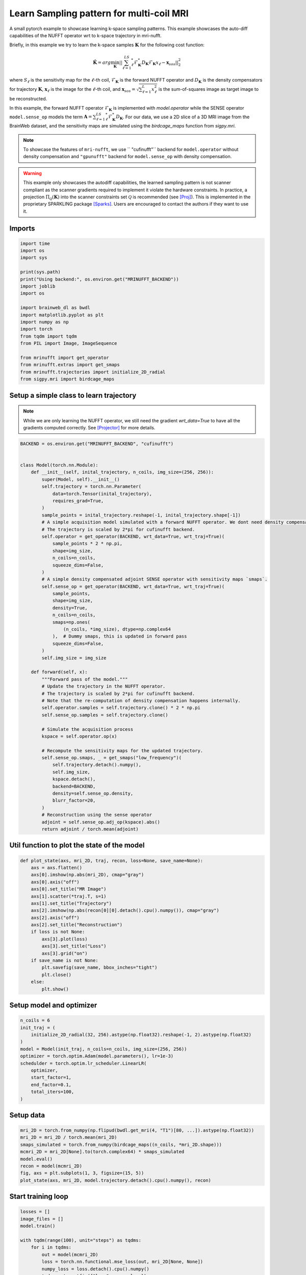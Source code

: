 
.. DO NOT EDIT.
.. THIS FILE WAS AUTOMATICALLY GENERATED BY SPHINX-GALLERY.
.. TO MAKE CHANGES, EDIT THE SOURCE PYTHON FILE:
.. "generated/autoexamples/GPU/example_learn_samples_multicoil.py"
.. LINE NUMBERS ARE GIVEN BELOW.

.. only:: html

    .. note::
        :class: sphx-glr-download-link-note

        :ref:`Go to the end <sphx_glr_download_generated_autoexamples_GPU_example_learn_samples_multicoil.py>`
        to download the full example code. or to run this example in your browser via Binder

.. rst-class:: sphx-glr-example-title

.. _sphx_glr_generated_autoexamples_GPU_example_learn_samples_multicoil.py:


=========================================
Learn Sampling pattern for multi-coil MRI
=========================================

A small pytorch example to showcase learning k-space sampling patterns.
This example showcases the auto-diff capabilities of the NUFFT operator
wrt to k-space trajectory in mri-nufft.

Briefly, in this example we try to learn the k-space samples :math:`\mathbf{K}` for the following cost function:

.. math::

    \mathbf{\hat{K}} =  arg \min_{\mathbf{K}} ||  \sum_{\ell=1}^LS_\ell^* \mathcal{F}_\mathbf{K}^* D_\mathbf{K} \mathcal{F}_\mathbf{K} x_\ell - \mathbf{x}_{sos} ||_2^2

where :math:`S_\ell` is the sensitivity map for the :math:`\ell`-th coil, :math:`\mathcal{F}_\mathbf{K}` is the forward NUFFT operator and :math:`D_\mathbf{K}` is the density compensators for trajectory :math:`\mathbf{K}`,  :math:`\mathbf{x}_\ell` is the image for the :math:`\ell`-th coil, and :math:`\mathbf{x}_{sos} = \sqrt{\sum_{\ell=1}^L x_\ell^2}` is the sum-of-squares image as target image to be reconstructed.

In this example, the forward NUFFT operator :math:`\mathcal{F}_\mathbf{K}` is implemented with `model.operator` while the SENSE operator ``model.sense_op`` models the term :math:`\mathbf{A} = \sum_{\ell=1}^LS_\ell^* \mathcal{F}_\mathbf{K}^* D_\mathbf{K}`.
For our data, we use a 2D slice of a 3D MRI image from the BrainWeb dataset, and the sensitivity maps are simulated using the `birdcage_maps` function from `sigpy.mri`.

.. note::
    To showcase the features of ``mri-nufft``, we use ``
    "cufinufft"`` backend for ``model.operator`` without density compensation and ``"gpunufft"`` backend for ``model.sense_op`` with density compensation.

.. warning::
    This example only showcases the autodiff capabilities, the learned sampling pattern is not scanner compliant as the scanner gradients required to implement it violate the hardware constraints. In practice, a projection :math:`\Pi_\mathcal{Q}(\mathbf{K})` into the scanner constraints set :math:`\mathcal{Q}` is recommended (see [Proj]_). This is implemented in the proprietary SPARKLING package [Sparks]_. Users are encouraged to contact the authors if they want to use it.

.. GENERATED FROM PYTHON SOURCE LINES 30-34

.. colab-link::
   :needs_gpu: 1

   !pip install mri-nufft[gpunufft] cufinufft sigpy scikit-image

.. GENERATED FROM PYTHON SOURCE LINES 36-38

Imports
-------

.. GENERATED FROM PYTHON SOURCE LINES 38-59

.. code-block:: Python

    import time
    import os
    import sys

    print(sys.path)
    print("Using backend:", os.environ.get("MRINUFFT_BACKEND"))
    import joblib
    import os

    import brainweb_dl as bwdl
    import matplotlib.pyplot as plt
    import numpy as np
    import torch
    from tqdm import tqdm
    from PIL import Image, ImageSequence

    from mrinufft import get_operator
    from mrinufft.extras import get_smaps
    from mrinufft.trajectories import initialize_2D_radial
    from sigpy.mri import birdcage_maps





.. rst-class:: sphx-glr-script-out

 .. code-block:: none

    ['/volatile/github-ci-mind-inria/gpu_mind_runner/_work/mri-nufft', '/volatile/github-ci-mind-inria/gpu_mind_runner/_work/mri-nufft/mri-nufft/docs', '/volatile/github-ci-mind-inria/gpu_mind_runner/_work/mri-nufft/mri-nufft', '/volatile/github-ci-mind-inria/gpu_mind_runner/_work/_tool/Python/3.10.16/x64/lib/python310.zip', '/volatile/github-ci-mind-inria/gpu_mind_runner/_work/_tool/Python/3.10.16/x64/lib/python3.10', '/volatile/github-ci-mind-inria/gpu_mind_runner/_work/_tool/Python/3.10.16/x64/lib/python3.10/lib-dynload', '/volatile/github-ci-mind-inria/gpu_mind_runner/_work/mri-nufft/venv/lib/python3.10/site-packages', '/volatile/github-ci-mind-inria/gpu_mind_runner/_work/mri-nufft/mri-nufft/examples/GPU']
    Using backend: cufinufft




.. GENERATED FROM PYTHON SOURCE LINES 60-65

Setup a simple class to learn trajectory
----------------------------------------
.. note::
    While we are only learning the NUFFT operator, we still need the gradient `wrt_data=True` to have all the gradients computed correctly.
    See [Projector]_ for more details.

.. GENERATED FROM PYTHON SOURCE LINES 65-124

.. code-block:: Python



    BACKEND = os.environ.get("MRINUFFT_BACKEND", "cufinufft")


    class Model(torch.nn.Module):
        def __init__(self, inital_trajectory, n_coils, img_size=(256, 256)):
            super(Model, self).__init__()
            self.trajectory = torch.nn.Parameter(
                data=torch.Tensor(inital_trajectory),
                requires_grad=True,
            )
            sample_points = inital_trajectory.reshape(-1, inital_trajectory.shape[-1])
            # A simple acquisition model simulated with a forward NUFFT operator. We dont need density compensation here.
            # The trajectory is scaled by 2*pi for cufinufft backend.
            self.operator = get_operator(BACKEND, wrt_data=True, wrt_traj=True)(
                sample_points * 2 * np.pi,
                shape=img_size,
                n_coils=n_coils,
                squeeze_dims=False,
            )
            # A simple density compensated adjoint SENSE operator with sensitivity maps `smaps`.
            self.sense_op = get_operator(BACKEND, wrt_data=True, wrt_traj=True)(
                sample_points,
                shape=img_size,
                density=True,
                n_coils=n_coils,
                smaps=np.ones(
                    (n_coils, *img_size), dtype=np.complex64
                ),  # Dummy smaps, this is updated in forward pass
                squeeze_dims=False,
            )
            self.img_size = img_size

        def forward(self, x):
            """Forward pass of the model."""
            # Update the trajectory in the NUFFT operator.
            # The trajectory is scaled by 2*pi for cufinufft backend.
            # Note that the re-computation of density compensation happens internally.
            self.operator.samples = self.trajectory.clone() * 2 * np.pi
            self.sense_op.samples = self.trajectory.clone()

            # Simulate the acquisition process
            kspace = self.operator.op(x)

            # Recompute the sensitivity maps for the updated trajectory.
            self.sense_op.smaps, _ = get_smaps("low_frequency")(
                self.trajectory.detach().numpy(),
                self.img_size,
                kspace.detach(),
                backend=BACKEND,
                density=self.sense_op.density,
                blurr_factor=20,
            )
            # Reconstruction using the sense operator
            adjoint = self.sense_op.adj_op(kspace).abs()
            return adjoint / torch.mean(adjoint)









.. GENERATED FROM PYTHON SOURCE LINES 125-127

Util function to plot the state of the model
--------------------------------------------

.. GENERATED FROM PYTHON SOURCE LINES 127-148

.. code-block:: Python

    def plot_state(axs, mri_2D, traj, recon, loss=None, save_name=None):
        axs = axs.flatten()
        axs[0].imshow(np.abs(mri_2D), cmap="gray")
        axs[0].axis("off")
        axs[0].set_title("MR Image")
        axs[1].scatter(*traj.T, s=1)
        axs[1].set_title("Trajectory")
        axs[2].imshow(np.abs(recon[0][0].detach().cpu().numpy()), cmap="gray")
        axs[2].axis("off")
        axs[2].set_title("Reconstruction")
        if loss is not None:
            axs[3].plot(loss)
            axs[3].set_title("Loss")
            axs[3].grid("on")
        if save_name is not None:
            plt.savefig(save_name, bbox_inches="tight")
            plt.close()
        else:
            plt.show()









.. GENERATED FROM PYTHON SOURCE LINES 149-151

Setup model and optimizer
-------------------------

.. GENERATED FROM PYTHON SOURCE LINES 151-163

.. code-block:: Python

    n_coils = 6
    init_traj = (
        initialize_2D_radial(32, 256).astype(np.float32).reshape(-1, 2).astype(np.float32)
    )
    model = Model(init_traj, n_coils=n_coils, img_size=(256, 256))
    optimizer = torch.optim.Adam(model.parameters(), lr=1e-3)
    schedulder = torch.optim.lr_scheduler.LinearLR(
        optimizer,
        start_factor=1,
        end_factor=0.1,
        total_iters=100,
    )




.. rst-class:: sphx-glr-script-out

 .. code-block:: none

    /volatile/github-ci-mind-inria/gpu_mind_runner/_work/mri-nufft/venv/lib/python3.10/site-packages/mrinufft/_utils.py:94: UserWarning: Samples will be rescaled to [-pi, pi), assuming they were in [-0.5, 0.5)
      warnings.warn(
    /volatile/github-ci-mind-inria/gpu_mind_runner/_work/mri-nufft/venv/lib/python3.10/site-packages/mrinufft/_utils.py:99: UserWarning: Samples will be rescaled to [-0.5, 0.5), assuming they were in [-pi, pi)
      warnings.warn(




.. GENERATED FROM PYTHON SOURCE LINES 164-166

Setup data
----------

.. GENERATED FROM PYTHON SOURCE LINES 166-175

.. code-block:: Python

    mri_2D = torch.from_numpy(np.flipud(bwdl.get_mri(4, "T1")[80, ...]).astype(np.float32))
    mri_2D = mri_2D / torch.mean(mri_2D)
    smaps_simulated = torch.from_numpy(birdcage_maps((n_coils, *mri_2D.shape)))
    mcmri_2D = mri_2D[None].to(torch.complex64) * smaps_simulated
    model.eval()
    recon = model(mcmri_2D)
    fig, axs = plt.subplots(1, 3, figsize=(15, 5))
    plot_state(axs, mri_2D, model.trajectory.detach().cpu().numpy(), recon)




.. image-sg:: /generated/autoexamples/GPU/images/sphx_glr_example_learn_samples_multicoil_001.png
   :alt: MR Image, Trajectory, Reconstruction
   :srcset: /generated/autoexamples/GPU/images/sphx_glr_example_learn_samples_multicoil_001.png
   :class: sphx-glr-single-img


.. rst-class:: sphx-glr-script-out

 .. code-block:: none

    /volatile/github-ci-mind-inria/gpu_mind_runner/_work/mri-nufft/venv/lib/python3.10/site-packages/mrinufft/_utils.py:94: UserWarning: Samples will be rescaled to [-pi, pi), assuming they were in [-0.5, 0.5)
      warnings.warn(
    /volatile/github-ci-mind-inria/gpu_mind_runner/_work/mri-nufft/venv/lib/python3.10/site-packages/mrinufft/_utils.py:99: UserWarning: Samples will be rescaled to [-0.5, 0.5), assuming they were in [-pi, pi)
      warnings.warn(
    /volatile/github-ci-mind-inria/gpu_mind_runner/_work/mri-nufft/venv/lib/python3.10/site-packages/mrinufft/_utils.py:94: UserWarning: Samples will be rescaled to [-pi, pi), assuming they were in [-0.5, 0.5)
      warnings.warn(
    /volatile/github-ci-mind-inria/gpu_mind_runner/_work/mri-nufft/mri-nufft/examples/GPU/example_learn_samples_multicoil.py:129: DeprecationWarning: __array_wrap__ must accept context and return_scalar arguments (positionally) in the future. (Deprecated NumPy 2.0)
      axs[0].imshow(np.abs(mri_2D), cmap="gray")




.. GENERATED FROM PYTHON SOURCE LINES 176-178

Start training loop
-------------------

.. GENERATED FROM PYTHON SOURCE LINES 178-226

.. code-block:: Python

    losses = []
    image_files = []
    model.train()

    with tqdm(range(100), unit="steps") as tqdms:
        for i in tqdms:
            out = model(mcmri_2D)
            loss = torch.nn.functional.mse_loss(out, mri_2D[None, None])
            numpy_loss = loss.detach().cpu().numpy()
            tqdms.set_postfix({"loss": numpy_loss})
            losses.append(numpy_loss)
            optimizer.zero_grad()
            loss.backward()
            optimizer.step()
            schedulder.step()
            with torch.no_grad():
                # Clamp the value of trajectory between [-0.5, 0.5]
                for param in model.parameters():
                    param.clamp_(-0.5, 0.5)
            # Generate images for gif
            hashed = joblib.hash((i, "learn_traj", time.time()))
            filename = "/tmp/" + f"{hashed}.png"
            plt.clf()
            fig, axs = plt.subplots(2, 2, figsize=(10, 10))
            plot_state(
                axs,
                mri_2D,
                model.trajectory.detach().cpu().numpy(),
                out,
                losses,
                save_name=filename,
            )
            image_files.append(filename)


    # Make a GIF of all images.
    imgs = [Image.open(img) for img in image_files]
    imgs[0].save(
        "mrinufft_learn_traj_mc.gif",
        save_all=True,
        append_images=imgs[1:],
        optimize=False,
        duration=2,
        loop=0,
    )

    # sphinx_gallery_thumbnail_path = 'generated/autoexamples/GPU/images/mrinufft_learn_traj_mc.gif'




.. image-sg:: /generated/autoexamples/GPU/images/sphx_glr_example_learn_samples_multicoil_002.png
   :alt: example learn samples multicoil
   :srcset: /generated/autoexamples/GPU/images/sphx_glr_example_learn_samples_multicoil_002.png
   :class: sphx-glr-single-img


.. rst-class:: sphx-glr-script-out

 .. code-block:: none

      0%|          | 0/100 [00:00<?, ?steps/s]/volatile/github-ci-mind-inria/gpu_mind_runner/_work/mri-nufft/venv/lib/python3.10/site-packages/mrinufft/_utils.py:99: UserWarning: Samples will be rescaled to [-0.5, 0.5), assuming they were in [-pi, pi)
      warnings.warn(
      0%|          | 0/100 [00:00<?, ?steps/s, loss=0.5281209]/volatile/github-ci-mind-inria/gpu_mind_runner/_work/mri-nufft/venv/lib/python3.10/site-packages/mrinufft/operators/autodiff.py:98: UserWarning: Casting complex values to real discards the imaginary part (Triggered internally at /pytorch/aten/src/ATen/native/Copy.cpp:307.)
      grad_traj = torch.transpose(torch.sum(grad_traj, dim=1), 0, 1).to(
      1%|          | 1/100 [00:00<01:15,  1.31steps/s, loss=0.5281209]      1%|          | 1/100 [00:01<01:15,  1.31steps/s, loss=0.3158417]      2%|▏         | 2/100 [00:01<01:21,  1.21steps/s, loss=0.3158417]      2%|▏         | 2/100 [00:01<01:21,  1.21steps/s, loss=0.24707064]      3%|▎         | 3/100 [00:02<01:18,  1.24steps/s, loss=0.24707064]      3%|▎         | 3/100 [00:02<01:18,  1.24steps/s, loss=0.2446439]       4%|▍         | 4/100 [00:03<01:15,  1.27steps/s, loss=0.2446439]      4%|▍         | 4/100 [00:03<01:15,  1.27steps/s, loss=0.2641027]      5%|▌         | 5/100 [00:03<01:14,  1.28steps/s, loss=0.2641027]      5%|▌         | 5/100 [00:04<01:14,  1.28steps/s, loss=0.19632462]      6%|▌         | 6/100 [00:04<01:13,  1.29steps/s, loss=0.19632462]      6%|▌         | 6/100 [00:04<01:13,  1.29steps/s, loss=0.15397294]      7%|▋         | 7/100 [00:05<01:12,  1.28steps/s, loss=0.15397294]      7%|▋         | 7/100 [00:05<01:12,  1.28steps/s, loss=0.16401869]      8%|▊         | 8/100 [00:06<01:20,  1.14steps/s, loss=0.16401869]      8%|▊         | 8/100 [00:06<01:20,  1.14steps/s, loss=0.15395094]      9%|▉         | 9/100 [00:07<01:17,  1.17steps/s, loss=0.15395094]      9%|▉         | 9/100 [00:07<01:17,  1.17steps/s, loss=0.17037082]     10%|█         | 10/100 [00:08<01:14,  1.20steps/s, loss=0.17037082]     10%|█         | 10/100 [00:08<01:14,  1.20steps/s, loss=0.16881217]     11%|█         | 11/100 [00:08<01:13,  1.21steps/s, loss=0.16881217]     11%|█         | 11/100 [00:09<01:13,  1.21steps/s, loss=0.15189469]     12%|█▏        | 12/100 [00:09<01:12,  1.22steps/s, loss=0.15189469]     12%|█▏        | 12/100 [00:09<01:12,  1.22steps/s, loss=0.16083045]     13%|█▎        | 13/100 [00:10<01:11,  1.22steps/s, loss=0.16083045]     13%|█▎        | 13/100 [00:10<01:11,  1.22steps/s, loss=0.1697788]      14%|█▍        | 14/100 [00:11<01:10,  1.22steps/s, loss=0.1697788]     14%|█▍        | 14/100 [00:11<01:10,  1.22steps/s, loss=0.16408959]     15%|█▌        | 15/100 [00:12<01:12,  1.17steps/s, loss=0.16408959]     15%|█▌        | 15/100 [00:12<01:12,  1.17steps/s, loss=0.1494942]      16%|█▌        | 16/100 [00:13<01:11,  1.18steps/s, loss=0.1494942]     16%|█▌        | 16/100 [00:13<01:11,  1.18steps/s, loss=0.14262682]     17%|█▋        | 17/100 [00:14<01:16,  1.09steps/s, loss=0.14262682]     17%|█▋        | 17/100 [00:14<01:16,  1.09steps/s, loss=0.13967693]     18%|█▊        | 18/100 [00:15<01:13,  1.12steps/s, loss=0.13967693]     18%|█▊        | 18/100 [00:15<01:13,  1.12steps/s, loss=0.13232908]     19%|█▉        | 19/100 [00:15<01:10,  1.15steps/s, loss=0.13232908]     19%|█▉        | 19/100 [00:16<01:10,  1.15steps/s, loss=0.12566045]     20%|██        | 20/100 [00:16<01:09,  1.15steps/s, loss=0.12566045]     20%|██        | 20/100 [00:17<01:09,  1.15steps/s, loss=0.12429831]     21%|██        | 21/100 [00:17<01:07,  1.16steps/s, loss=0.12429831]     21%|██        | 21/100 [00:17<01:07,  1.16steps/s, loss=0.12275426]     22%|██▏       | 22/100 [00:18<01:06,  1.18steps/s, loss=0.12275426]     22%|██▏       | 22/100 [00:18<01:06,  1.18steps/s, loss=0.12105194]     23%|██▎       | 23/100 [00:19<01:04,  1.20steps/s, loss=0.12105194]     23%|██▎       | 23/100 [00:19<01:04,  1.20steps/s, loss=0.116695635]     24%|██▍       | 24/100 [00:20<01:01,  1.23steps/s, loss=0.116695635]     24%|██▍       | 24/100 [00:20<01:01,  1.23steps/s, loss=0.11461724]      25%|██▌       | 25/100 [00:20<00:59,  1.26steps/s, loss=0.11461724]     25%|██▌       | 25/100 [00:20<00:59,  1.26steps/s, loss=0.11393619]     26%|██▌       | 26/100 [00:21<01:04,  1.15steps/s, loss=0.11393619]     26%|██▌       | 26/100 [00:22<01:04,  1.15steps/s, loss=0.11036258]     27%|██▋       | 27/100 [00:22<01:01,  1.20steps/s, loss=0.11036258]     27%|██▋       | 27/100 [00:22<01:01,  1.20steps/s, loss=0.10750539]     28%|██▊       | 28/100 [00:23<00:59,  1.22steps/s, loss=0.10750539]     28%|██▊       | 28/100 [00:23<00:59,  1.22steps/s, loss=0.10635707]     29%|██▉       | 29/100 [00:24<00:57,  1.23steps/s, loss=0.10635707]     29%|██▉       | 29/100 [00:24<00:57,  1.23steps/s, loss=0.10981889]     30%|███       | 30/100 [00:24<00:56,  1.24steps/s, loss=0.10981889]     30%|███       | 30/100 [00:25<00:56,  1.24steps/s, loss=0.113579825]     31%|███       | 31/100 [00:25<00:55,  1.25steps/s, loss=0.113579825]     31%|███       | 31/100 [00:25<00:55,  1.25steps/s, loss=0.1126825]       32%|███▏      | 32/100 [00:26<00:55,  1.22steps/s, loss=0.1126825]     32%|███▏      | 32/100 [00:26<00:55,  1.22steps/s, loss=0.10715553]     33%|███▎      | 33/100 [00:27<00:54,  1.23steps/s, loss=0.10715553]     33%|███▎      | 33/100 [00:27<00:54,  1.23steps/s, loss=0.10137394]     34%|███▍      | 34/100 [00:28<00:52,  1.25steps/s, loss=0.10137394]     34%|███▍      | 34/100 [00:28<00:52,  1.25steps/s, loss=0.09902607]     35%|███▌      | 35/100 [00:29<00:56,  1.14steps/s, loss=0.09902607]     35%|███▌      | 35/100 [00:29<00:56,  1.14steps/s, loss=0.098119]       36%|███▌      | 36/100 [00:29<00:53,  1.19steps/s, loss=0.098119]     36%|███▌      | 36/100 [00:30<00:53,  1.19steps/s, loss=0.09715716]     37%|███▋      | 37/100 [00:30<00:51,  1.22steps/s, loss=0.09715716]     37%|███▋      | 37/100 [00:30<00:51,  1.22steps/s, loss=0.095665894]     38%|███▊      | 38/100 [00:31<00:49,  1.24steps/s, loss=0.095665894]     38%|███▊      | 38/100 [00:31<00:49,  1.24steps/s, loss=0.09309019]      39%|███▉      | 39/100 [00:32<00:48,  1.25steps/s, loss=0.09309019]     39%|███▉      | 39/100 [00:32<00:48,  1.25steps/s, loss=0.091234416]     40%|████      | 40/100 [00:33<00:47,  1.26steps/s, loss=0.091234416]     40%|████      | 40/100 [00:33<00:47,  1.26steps/s, loss=0.091657735]     41%|████      | 41/100 [00:33<00:46,  1.27steps/s, loss=0.091657735]     41%|████      | 41/100 [00:34<00:46,  1.27steps/s, loss=0.09166676]      42%|████▏     | 42/100 [00:34<00:46,  1.26steps/s, loss=0.09166676]     42%|████▏     | 42/100 [00:34<00:46,  1.26steps/s, loss=0.09141073]     43%|████▎     | 43/100 [00:35<00:44,  1.27steps/s, loss=0.09141073]     43%|████▎     | 43/100 [00:35<00:44,  1.27steps/s, loss=0.09260358]     44%|████▍     | 44/100 [00:36<00:43,  1.27steps/s, loss=0.09260358]     44%|████▍     | 44/100 [00:36<00:43,  1.27steps/s, loss=0.09347613]     45%|████▌     | 45/100 [00:37<00:47,  1.15steps/s, loss=0.09347613]     45%|████▌     | 45/100 [00:37<00:47,  1.15steps/s, loss=0.09244159]     46%|████▌     | 46/100 [00:38<00:45,  1.19steps/s, loss=0.09244159]     46%|████▌     | 46/100 [00:38<00:45,  1.19steps/s, loss=0.09166765]     47%|████▋     | 47/100 [00:38<00:43,  1.21steps/s, loss=0.09166765]     47%|████▋     | 47/100 [00:39<00:43,  1.21steps/s, loss=0.09360587]     48%|████▊     | 48/100 [00:39<00:42,  1.23steps/s, loss=0.09360587]     48%|████▊     | 48/100 [00:39<00:42,  1.23steps/s, loss=0.09565839]     49%|████▉     | 49/100 [00:40<00:40,  1.25steps/s, loss=0.09565839]     49%|████▉     | 49/100 [00:40<00:40,  1.25steps/s, loss=0.094954446]     50%|█████     | 50/100 [00:41<00:39,  1.26steps/s, loss=0.094954446]     50%|█████     | 50/100 [00:41<00:39,  1.26steps/s, loss=0.090511836]     51%|█████     | 51/100 [00:41<00:38,  1.26steps/s, loss=0.090511836]     51%|█████     | 51/100 [00:42<00:38,  1.26steps/s, loss=0.09044807]      52%|█████▏    | 52/100 [00:42<00:37,  1.27steps/s, loss=0.09044807]     52%|█████▏    | 52/100 [00:42<00:37,  1.27steps/s, loss=0.0936164]      53%|█████▎    | 53/100 [00:43<00:36,  1.27steps/s, loss=0.0936164]     53%|█████▎    | 53/100 [00:43<00:36,  1.27steps/s, loss=0.092233784]     54%|█████▍    | 54/100 [00:44<00:36,  1.27steps/s, loss=0.092233784]     54%|█████▍    | 54/100 [00:44<00:36,  1.27steps/s, loss=0.08845077]      55%|█████▌    | 55/100 [00:45<00:39,  1.15steps/s, loss=0.08845077]     55%|█████▌    | 55/100 [00:45<00:39,  1.15steps/s, loss=0.087466784]     56%|█████▌    | 56/100 [00:46<00:38,  1.16steps/s, loss=0.087466784]     56%|█████▌    | 56/100 [00:46<00:38,  1.16steps/s, loss=0.08808456]      57%|█████▋    | 57/100 [00:47<00:36,  1.18steps/s, loss=0.08808456]     57%|█████▋    | 57/100 [00:47<00:36,  1.18steps/s, loss=0.085205615]     58%|█████▊    | 58/100 [00:47<00:35,  1.20steps/s, loss=0.085205615]     58%|█████▊    | 58/100 [00:48<00:35,  1.20steps/s, loss=0.08338183]      59%|█████▉    | 59/100 [00:48<00:33,  1.21steps/s, loss=0.08338183]     59%|█████▉    | 59/100 [00:48<00:33,  1.21steps/s, loss=0.08481066]     60%|██████    | 60/100 [00:49<00:32,  1.23steps/s, loss=0.08481066]     60%|██████    | 60/100 [00:49<00:32,  1.23steps/s, loss=0.085478306]     61%|██████    | 61/100 [00:50<00:31,  1.25steps/s, loss=0.085478306]     61%|██████    | 61/100 [00:50<00:31,  1.25steps/s, loss=0.08382453]      62%|██████▏   | 62/100 [00:50<00:30,  1.27steps/s, loss=0.08382453]     62%|██████▏   | 62/100 [00:51<00:30,  1.27steps/s, loss=0.08291896]     63%|██████▎   | 63/100 [00:51<00:29,  1.27steps/s, loss=0.08291896]     63%|██████▎   | 63/100 [00:51<00:29,  1.27steps/s, loss=0.08289157]     64%|██████▍   | 64/100 [00:52<00:28,  1.28steps/s, loss=0.08289157]     64%|██████▍   | 64/100 [00:52<00:28,  1.28steps/s, loss=0.081215814]     65%|██████▌   | 65/100 [00:53<00:30,  1.15steps/s, loss=0.081215814]     65%|██████▌   | 65/100 [00:53<00:30,  1.15steps/s, loss=0.078564614]     66%|██████▌   | 66/100 [00:54<00:28,  1.19steps/s, loss=0.078564614]     66%|██████▌   | 66/100 [00:54<00:28,  1.19steps/s, loss=0.077462725]     67%|██████▋   | 67/100 [00:55<00:26,  1.23steps/s, loss=0.077462725]     67%|██████▋   | 67/100 [00:55<00:26,  1.23steps/s, loss=0.07794103]      68%|██████▊   | 68/100 [00:55<00:25,  1.24steps/s, loss=0.07794103]     68%|██████▊   | 68/100 [00:56<00:25,  1.24steps/s, loss=0.07797455]     69%|██████▉   | 69/100 [00:56<00:24,  1.25steps/s, loss=0.07797455]     69%|██████▉   | 69/100 [00:56<00:24,  1.25steps/s, loss=0.076519735]     70%|███████   | 70/100 [00:57<00:23,  1.26steps/s, loss=0.076519735]     70%|███████   | 70/100 [00:57<00:23,  1.26steps/s, loss=0.07481383]      71%|███████   | 71/100 [00:58<00:22,  1.27steps/s, loss=0.07481383]     71%|███████   | 71/100 [00:58<00:22,  1.27steps/s, loss=0.074206695]     72%|███████▏  | 72/100 [00:59<00:21,  1.27steps/s, loss=0.074206695]     72%|███████▏  | 72/100 [00:59<00:21,  1.27steps/s, loss=0.07427439]      73%|███████▎  | 73/100 [00:59<00:21,  1.28steps/s, loss=0.07427439]     73%|███████▎  | 73/100 [01:00<00:21,  1.28steps/s, loss=0.073807746]     74%|███████▍  | 74/100 [01:00<00:22,  1.17steps/s, loss=0.073807746]     74%|███████▍  | 74/100 [01:01<00:22,  1.17steps/s, loss=0.07269848]      75%|███████▌  | 75/100 [01:01<00:20,  1.21steps/s, loss=0.07269848]     75%|███████▌  | 75/100 [01:01<00:20,  1.21steps/s, loss=0.071820274]     76%|███████▌  | 76/100 [01:02<00:19,  1.24steps/s, loss=0.071820274]     76%|███████▌  | 76/100 [01:02<00:19,  1.24steps/s, loss=0.071630195]     77%|███████▋  | 77/100 [01:03<00:18,  1.27steps/s, loss=0.071630195]     77%|███████▋  | 77/100 [01:03<00:18,  1.27steps/s, loss=0.071744144]     78%|███████▊  | 78/100 [01:03<00:17,  1.28steps/s, loss=0.071744144]     78%|███████▊  | 78/100 [01:04<00:17,  1.28steps/s, loss=0.071595095]     79%|███████▉  | 79/100 [01:04<00:16,  1.28steps/s, loss=0.071595095]     79%|███████▉  | 79/100 [01:04<00:16,  1.28steps/s, loss=0.071137264]     80%|████████  | 80/100 [01:05<00:15,  1.28steps/s, loss=0.071137264]     80%|████████  | 80/100 [01:05<00:15,  1.28steps/s, loss=0.07075396]      81%|████████  | 81/100 [01:06<00:14,  1.27steps/s, loss=0.07075396]     81%|████████  | 81/100 [01:06<00:14,  1.27steps/s, loss=0.07056032]     82%|████████▏ | 82/100 [01:07<00:14,  1.26steps/s, loss=0.07056032]     82%|████████▏ | 82/100 [01:07<00:14,  1.26steps/s, loss=0.070295975]     83%|████████▎ | 83/100 [01:08<00:15,  1.13steps/s, loss=0.070295975]     83%|████████▎ | 83/100 [01:08<00:15,  1.13steps/s, loss=0.06979295]      84%|████████▍ | 84/100 [01:08<00:13,  1.18steps/s, loss=0.06979295]     84%|████████▍ | 84/100 [01:09<00:13,  1.18steps/s, loss=0.069231346]     85%|████████▌ | 85/100 [01:09<00:12,  1.21steps/s, loss=0.069231346]     85%|████████▌ | 85/100 [01:09<00:12,  1.21steps/s, loss=0.06890251]      86%|████████▌ | 86/100 [01:10<00:11,  1.24steps/s, loss=0.06890251]     86%|████████▌ | 86/100 [01:10<00:11,  1.24steps/s, loss=0.06886861]     87%|████████▋ | 87/100 [01:11<00:10,  1.26steps/s, loss=0.06886861]     87%|████████▋ | 87/100 [01:11<00:10,  1.26steps/s, loss=0.06892694]     88%|████████▊ | 88/100 [01:11<00:09,  1.27steps/s, loss=0.06892694]     88%|████████▊ | 88/100 [01:12<00:09,  1.27steps/s, loss=0.068826176]     89%|████████▉ | 89/100 [01:12<00:08,  1.28steps/s, loss=0.068826176]     89%|████████▉ | 89/100 [01:12<00:08,  1.28steps/s, loss=0.068487406]     90%|█████████ | 90/100 [01:13<00:07,  1.27steps/s, loss=0.068487406]     90%|█████████ | 90/100 [01:13<00:07,  1.27steps/s, loss=0.0680388]       91%|█████████ | 91/100 [01:14<00:07,  1.27steps/s, loss=0.0680388]     91%|█████████ | 91/100 [01:14<00:07,  1.27steps/s, loss=0.06764729]     92%|█████████▏| 92/100 [01:15<00:06,  1.27steps/s, loss=0.06764729]     92%|█████████▏| 92/100 [01:15<00:06,  1.27steps/s, loss=0.06736097]     93%|█████████▎| 93/100 [01:16<00:05,  1.17steps/s, loss=0.06736097]     93%|█████████▎| 93/100 [01:16<00:05,  1.17steps/s, loss=0.06709867]     94%|█████████▍| 94/100 [01:16<00:04,  1.20steps/s, loss=0.06709867]     94%|█████████▍| 94/100 [01:17<00:04,  1.20steps/s, loss=0.0667421]      95%|█████████▌| 95/100 [01:17<00:04,  1.23steps/s, loss=0.0667421]     95%|█████████▌| 95/100 [01:17<00:04,  1.23steps/s, loss=0.066237725]     96%|█████████▌| 96/100 [01:18<00:03,  1.22steps/s, loss=0.066237725]     96%|█████████▌| 96/100 [01:18<00:03,  1.22steps/s, loss=0.065628245]     97%|█████████▋| 97/100 [01:19<00:02,  1.23steps/s, loss=0.065628245]     97%|█████████▋| 97/100 [01:19<00:02,  1.23steps/s, loss=0.065004416]     98%|█████████▊| 98/100 [01:20<00:01,  1.26steps/s, loss=0.065004416]     98%|█████████▊| 98/100 [01:20<00:01,  1.26steps/s, loss=0.064438745]     99%|█████████▉| 99/100 [01:20<00:00,  1.28steps/s, loss=0.064438745]     99%|█████████▉| 99/100 [01:20<00:00,  1.28steps/s, loss=0.06395648]     100%|██████████| 100/100 [01:21<00:00,  1.28steps/s, loss=0.06395648]    100%|██████████| 100/100 [01:21<00:00,  1.23steps/s, loss=0.06395648]




.. GENERATED FROM PYTHON SOURCE LINES 255-259

.. image-sg:: /generated/autoexamples/GPU/images/mrinufft_learn_traj_mc.gif
   :alt: example learn_samples
   :srcset: /generated/autoexamples/GPU/images/mrinufft_learn_traj_mc.gif
   :class: sphx-glr-single-img

.. GENERATED FROM PYTHON SOURCE LINES 261-263

Trained trajectory
------------------

.. GENERATED FROM PYTHON SOURCE LINES 263-270

.. code-block:: Python

    model.eval()
    recon = model(mcmri_2D)
    fig, axs = plt.subplots(2, 2, figsize=(10, 10))
    plot_state(axs, mri_2D, model.trajectory.detach().cpu().numpy(), recon, losses)
    plt.show()





.. image-sg:: /generated/autoexamples/GPU/images/sphx_glr_example_learn_samples_multicoil_003.png
   :alt: MR Image, Trajectory, Reconstruction, Loss
   :srcset: /generated/autoexamples/GPU/images/sphx_glr_example_learn_samples_multicoil_003.png
   :class: sphx-glr-single-img





.. GENERATED FROM PYTHON SOURCE LINES 271-286

References
==========

.. [Proj] N. Chauffert, P. Weiss, J. Kahn and P. Ciuciu, "A Projection Algorithm for
          Gradient Waveforms Design in Magnetic Resonance Imaging," in
          IEEE Transactions on Medical Imaging, vol. 35, no. 9, pp. 2026-2039, Sept. 2016,
          doi: 10.1109/TMI.2016.2544251.
.. [Sparks] G. R. Chaithya, P. Weiss, G. Daval-Frérot, A. Massire, A. Vignaud and P. Ciuciu,
          "Optimizing Full 3D SPARKLING Trajectories for High-Resolution Magnetic
          Resonance Imaging," in IEEE Transactions on Medical Imaging, vol. 41, no. 8,
          pp. 2105-2117, Aug. 2022, doi: 10.1109/TMI.2022.3157269.
.. [Projector] Chaithya GR, and Philippe Ciuciu. 2023. "Jointly Learning Non-Cartesian
          k-Space Trajectories and Reconstruction Networks for 2D and 3D MR Imaging
          through Projection" Bioengineering 10, no. 2: 158.
          https://doi.org/10.3390/bioengineering10020158


.. rst-class:: sphx-glr-timing

   **Total running time of the script:** (1 minutes 31.193 seconds)


.. _sphx_glr_download_generated_autoexamples_GPU_example_learn_samples_multicoil.py:

.. only:: html

  .. container:: sphx-glr-footer sphx-glr-footer-example

    .. container:: binder-badge

      .. image:: images/binder_badge_logo.svg
        :target: https://mybinder.org/v2/gh/mind-inria/mri-nufft/gh-pages?urlpath=lab/tree/examples/generated/autoexamples/GPU/example_learn_samples_multicoil.ipynb
        :alt: Launch binder
        :width: 150 px

    .. container:: sphx-glr-download sphx-glr-download-jupyter

      :download:`Download Jupyter notebook: example_learn_samples_multicoil.ipynb <example_learn_samples_multicoil.ipynb>`

    .. container:: sphx-glr-download sphx-glr-download-python

      :download:`Download Python source code: example_learn_samples_multicoil.py <example_learn_samples_multicoil.py>`

    .. container:: sphx-glr-download sphx-glr-download-zip

      :download:`Download zipped: example_learn_samples_multicoil.zip <example_learn_samples_multicoil.zip>`


.. only:: html

 .. rst-class:: sphx-glr-signature

    `Gallery generated by Sphinx-Gallery <https://sphinx-gallery.github.io>`_
